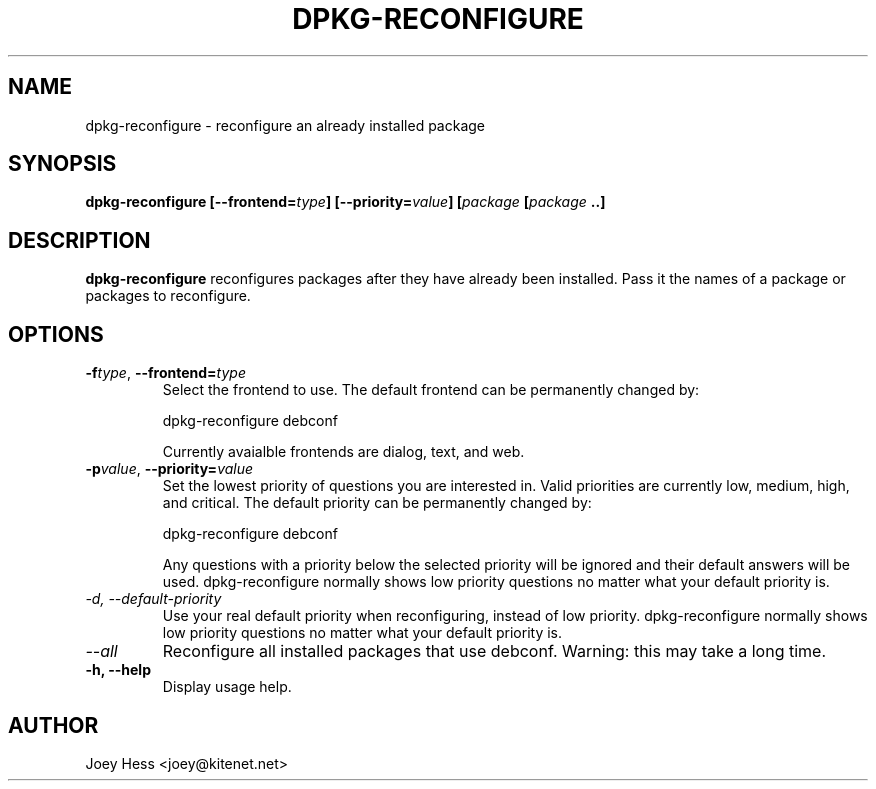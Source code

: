 .TH DPKG-RECONFIGURE 8
.SH NAME
dpkg-reconfigure \- reconfigure an already installed package
.SH SYNOPSIS
.B dpkg-reconfigure [--frontend=\fItype\fP] [--priority=\fIvalue\fP] [\fIpackage\fP [\fIpackage\fP ..]
.SH DESCRIPTION
.BR dpkg-reconfigure
reconfigures packages after they have already been installed. Pass it the
names of a package or packages to reconfigure.
.SH OPTIONS
.TP
.I "\fB\-f\fPtype\fR,\fP \fB\-\-frontend=\fPtype"
Select the frontend to use. The default frontend can be permanently changed
by: 

 dpkg-reconfigure debconf

Currently avaialble frontends are dialog, text, and web.
.TP
.I "\fB\-p\fPvalue\fR,\fP \fB\-\-priority=\fPvalue"
Set the lowest priority of questions you are interested in. Valid priorities
are currently low, medium, high, and critical. The default priority can be
permanently changed by:

 dpkg-reconfigure debconf

Any questions with a priority below the selected priority will be ignored and
their default answers will be used. dpkg-reconfigure normally shows low
priority questions no matter what your default priority is.
.TP
.I -d, --default-priority
Use your real default priority when reconfiguring, instead of low priority.
dpkg-reconfigure normally shows low priority questions no matter what your
default priority is.
.TP
.I --all
Reconfigure all installed packages that use debconf. Warning: this may take
a long time.
.TP
.B \-h, \-\-help
Display usage help.
.SH AUTHOR
Joey Hess <joey@kitenet.net>
